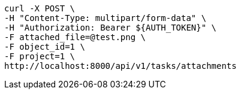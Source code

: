 [source,bash]
----
curl -X POST \
-H "Content-Type: multipart/form-data" \
-H "Authorization: Bearer ${AUTH_TOKEN}" \
-F attached_file=@test.png \
-F object_id=1 \
-F project=1 \
http://localhost:8000/api/v1/tasks/attachments
----
